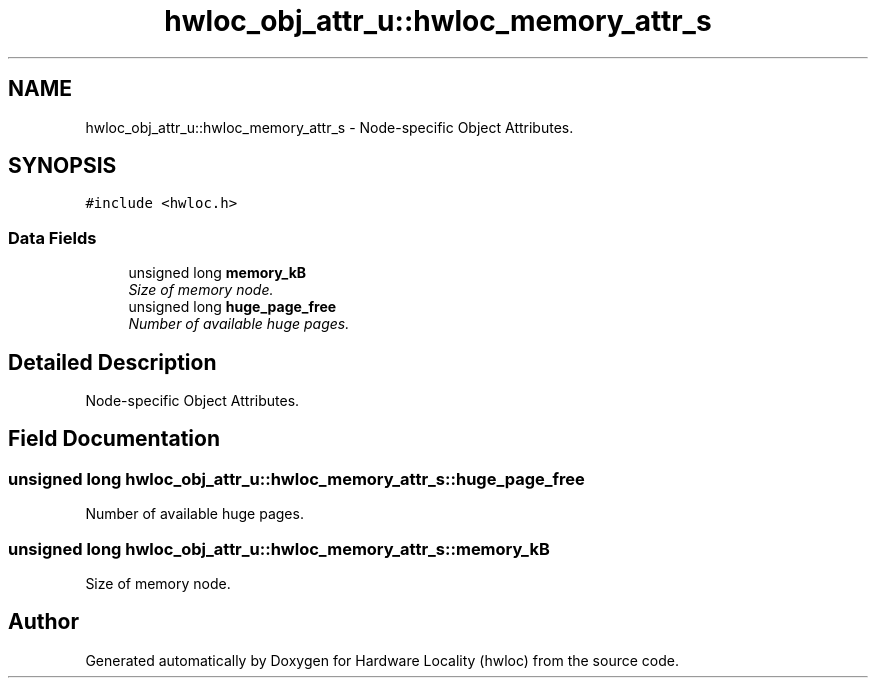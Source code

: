 .TH "hwloc_obj_attr_u::hwloc_memory_attr_s" 3 "9 Oct 2009" "Version 0.9.1rc1" "Hardware Locality (hwloc)" \" -*- nroff -*-
.ad l
.nh
.SH NAME
hwloc_obj_attr_u::hwloc_memory_attr_s \- Node-specific Object Attributes.  

.PP
.SH SYNOPSIS
.br
.PP
\fC#include <hwloc.h>\fP
.PP
.SS "Data Fields"

.in +1c
.ti -1c
.RI "unsigned long \fBmemory_kB\fP"
.br
.RI "\fISize of memory node. \fP"
.ti -1c
.RI "unsigned long \fBhuge_page_free\fP"
.br
.RI "\fINumber of available huge pages. \fP"
.in -1c
.SH "Detailed Description"
.PP 
Node-specific Object Attributes. 
.SH "Field Documentation"
.PP 
.SS "unsigned long \fBhwloc_obj_attr_u::hwloc_memory_attr_s::huge_page_free\fP"
.PP
Number of available huge pages. 
.PP
.SS "unsigned long \fBhwloc_obj_attr_u::hwloc_memory_attr_s::memory_kB\fP"
.PP
Size of memory node. 
.PP


.SH "Author"
.PP 
Generated automatically by Doxygen for Hardware Locality (hwloc) from the source code.
